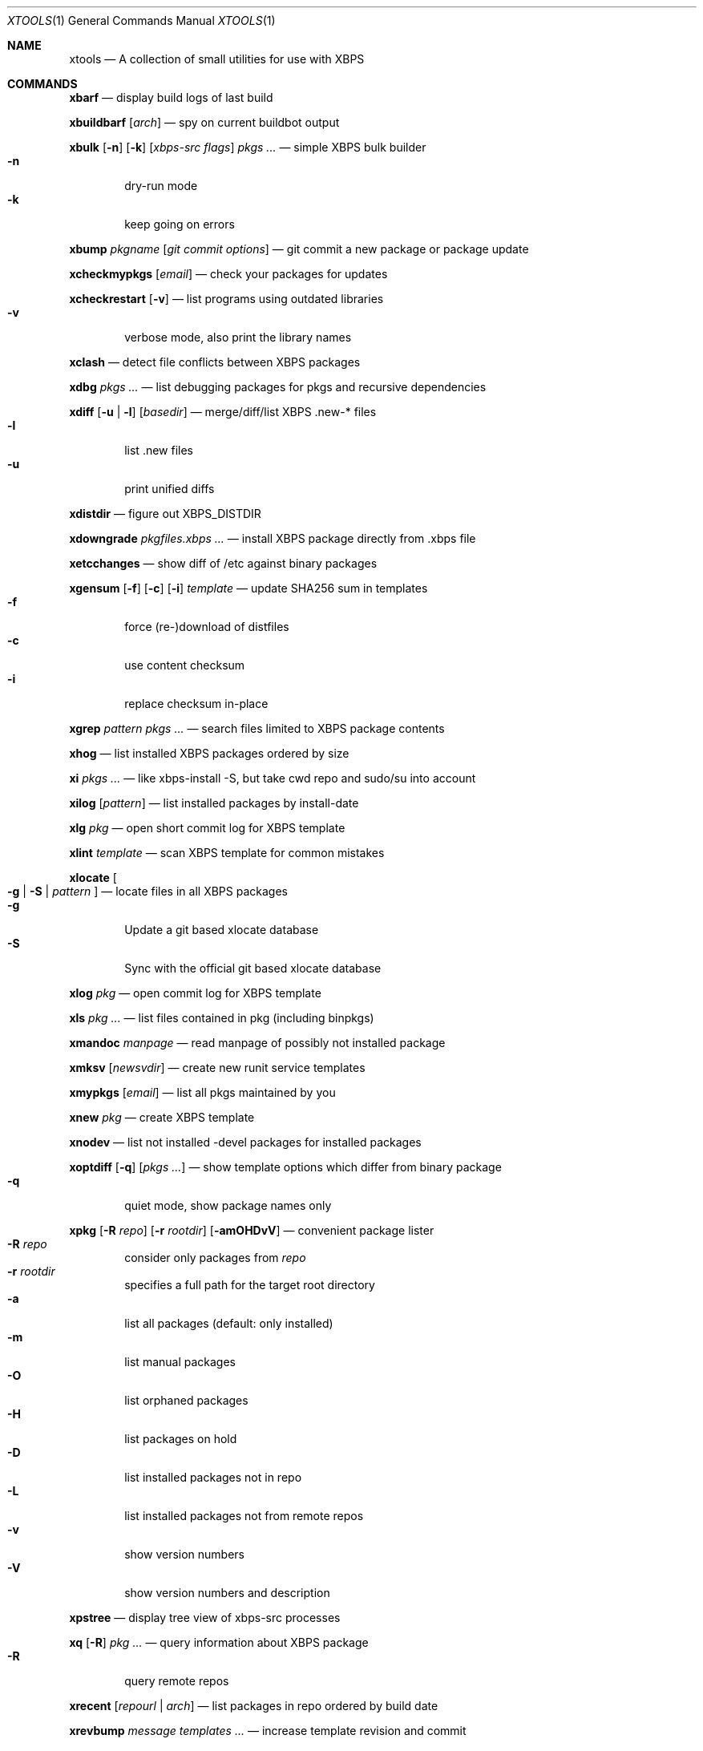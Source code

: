 .Dd June 25, 2019
.Dt XTOOLS 1
.Os
.Sh NAME
.Nm xtools
.Nd A collection of small utilities for use with XBPS
.Sh COMMANDS
.Nm xbarf
.Nd display build logs of last build
.Pp
.Nm xbuildbarf
.Op Ar arch
.Nd spy on current buildbot output
.Pp
.Nm xbulk
.Op Fl n
.Op Fl k
.Op Ar xbps-src\ flags
.Ar pkgs ...
.Nd simple XBPS bulk builder
.Bl -tag -offset 2n -width 2n -compact
.It Fl n
dry-run mode
.It Fl k
keep going on errors
.El
.Pp
.Nm xbump
.Ar pkgname
.Op Ar git\ commit\ options
.Nd git commit a new package or package update
.Pp
.Nm xcheckmypkgs
.Op Ar email
.Nd check your packages for updates
.Pp
.Nm xcheckrestart
.Op Fl v
.Nd list programs using outdated libraries
.Bl -tag -offset 2n -width 2n -compact
.It Fl v
verbose mode, also print the library names
.El
.Pp
.Nm xclash
.Nd detect file conflicts between XBPS packages
.Pp
.Nm xdbg
.Ar pkgs ...
.Nd list debugging packages for pkgs and recursive dependencies
.Pp
.Nm xdiff
.Op Fl u | l
.Op Ar basedir
.Nd merge/diff/list XBPS .new-* files
.Bl -tag -offset 2n -width 2n -compact
.It Fl l
list .new files
.It Fl u
print unified diffs
.El
.Pp
.Nm xdistdir
.Nd figure out XBPS_DISTDIR
.Pp
.Nm xdowngrade
.Ar pkgfiles.xbps ...
.Nd install XBPS package directly from .xbps file
.Pp
.Nm xetcchanges
.Nd show diff of /etc against binary packages
.Pp
.Nm xgensum
.Op Fl f
.Op Fl c
.Op Fl i
.Ar template
.Nd update SHA256 sum in templates
.Bl -tag -offset 2n -width 2n -compact
.It Fl f
force (re-)download of distfiles
.It Fl c
use content checksum
.It Fl i
replace checksum in-place
.El
.Pp
.Nm xgrep
.Ar pattern
.Ar pkgs ...
.Nd search files limited to XBPS package contents
.Pp
.Nm xhog
.Nd list installed XBPS packages ordered by size
.Pp
.Nm xi
.Ar pkgs ...
.Nd like xbps-install -S, but take cwd repo and sudo/su into account
.Pp
.Nm xilog
.Op Ar pattern
.Nd list installed packages by install-date
.Pp
.Nm xlg
.Ar pkg
.Nd open short commit log for XBPS template
.Pp
.Nm xlint
.Ar template
.Nd scan XBPS template for common mistakes
.Pp
.Nm xlocate
.Oo
.Fl g | S |
.Ar pattern
.Oc
.Nd locate files in all XBPS packages
.Bl -tag -offset 2n -width 2n -compact
.It Fl g
Update a git based xlocate database
.It Fl S
Sync with the official git based xlocate database
.El
.Pp
.Nm xlog
.Ar pkg
.Nd open commit log for XBPS template
.Pp
.Nm xls
.Ar pkg ...
.Nd list files contained in pkg (including binpkgs)
.Pp
.Nm xmandoc
.Ar manpage
.Nd read manpage of possibly not installed package
.Pp
.Nm xmksv
.Op Ar newsvdir
.Nd create new runit service templates
.Pp
.Nm xmypkgs
.Op Ar email
.Nd list all pkgs maintained by you
.Pp
.Nm xnew
.Ar pkg
.Nd create XBPS template
.Pp
.Nm xnodev
.Nd list not installed -devel packages for installed packages
.Pp
.Nm xoptdiff
.Op Fl q
.Op Ar pkgs ...
.Nd show template options which differ from binary package
.Bl -tag -offset 2n -width 2n -compact
.It Fl q
quiet mode, show package names only
.El
.Pp
.Nm xpkg
.Op Fl R Ar repo
.Op Fl r Ar rootdir
.Op Fl amOHDvV
.Nd convenient package lister
.Bl -tag -offset 2n -width 2n -compact
.It Fl R Ar repo
consider only packages from
.Ar repo
.It Fl r Ar rootdir
specifies a full path for the target root directory
.It Fl a
list all packages (default: only installed)
.It Fl m
list manual packages
.It Fl O
list orphaned packages
.It Fl H
list packages on hold
.It Fl D
list installed packages not in repo
.It Fl L
list installed packages not from remote repos
.It Fl v
show version numbers
.It Fl V
show version numbers and description
.El
.Pp
.Nm xpstree
.Nd display tree view of xbps-src processes
.Pp
.Nm xq
.Op Fl R
.Ar pkg ...
.Nd query information about XBPS package
.Bl -tag -offset 2n -width 2n -compact
.It Fl R
query remote repos
.El
.Pp
.Nm xrecent
.Op Ar repourl | arch
.Nd list packages in repo ordered by build date
.Pp
.Nm xrevbump
.Ar message
.Ar templates ...
.Nd increase template revision and commit
.Pp
.Nm xrevshlib
.Ar package
.Nd list packages shlib-dependent on package or its subpackages
.Pp
.Nm xrs
.Ar pattern
.Nd like xbps-query -Rs, but take cwd repo into account
.Pp
.Nm xsrc
.Ar pkg
.Nd list source files for XBPS template
.Pp
.Nm xsubpkg
.Op Fl m
.Ar pkg
.Nd list all subpackages of a package
.Bl -tag -offset 2n -width 2n -compact
.It Fl m
only print main package
.El
.Pp
.Nm xpcdeps
.Ar pcfile ...
.Nd finds package matching the Requires: section of pkg-config files
.Pp
.Nm xuname
.Nd display system info relevant for debugging Void
.Pp
.Nm xvoidstrap
.Ar dir
.Op Ar packages
.Nd bootstrap a new Void installation
.Pp
.Sh DESCRIPTION
Tools working on the void-packages tree use
.Nm xdistdir
to find it, check that its output is reasonable first.
.Pp
.Nm xi ,
.Nm xls ,
.Nm xq
and
.Nm xrs
prefer the
.Pa hostdir
/
.Pa binpkgs
repo if you run them from a void-packages checkout.
.Sh LICENSE
.Nm
is in the public domain.
.Pp
To the extent possible under law,
the creator of this work
has waived all copyright and related or
neighboring rights to this work.
.Pp
.Lk http://creativecommons.org/publicdomain/zero/1.0/
.Sh BUGS
All bugs should be reported to
.Lk https://github.com/leahneukirchen/xtools
